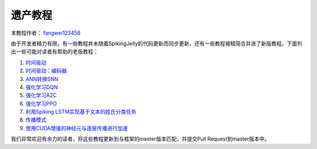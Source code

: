 遗产教程
=======================================
本教程作者： `fangwei123456 <https://github.com/fangwei123456>`_

由于开发者精力有限，有一些教程并未随着SpikingJelly的代码更新而同步更新，还有一些教程被精简合并进了新版教程。\
下面列出一些可能对读者有帮助的老版教程：

#. `时间驱动 <https://spikingjelly.readthedocs.io/zh_CN/0.0.0.0.12/tutorial.clock_driven.html>`_

#. `时间驱动：编码器 <https://spikingjelly.readthedocs.io/zh_CN/0.0.0.0.12/clock_driven/2_encoding.html>`_

#. `ANN转换SNN <https://spikingjelly.readthedocs.io/zh_CN/0.0.0.0.12/clock_driven/5_ann2snn.html>`_

#. `强化学习DQN <https://spikingjelly.readthedocs.io/zh_CN/0.0.0.0.12/clock_driven/6_dqn_cart_pole.html>`_

#. `强化学习A2C <https://spikingjelly.readthedocs.io/zh_CN/0.0.0.0.12/clock_driven/7_a2c_cart_pole.html>`_

#. `强化学习PPO <https://spikingjelly.readthedocs.io/zh_CN/0.0.0.0.12/clock_driven/8_ppo_cart_pole.html>`_

#. `利用Spiking LSTM实现基于文本的姓氏分类任务 <https://spikingjelly.readthedocs.io/zh_CN/0.0.0.0.12/clock_driven/9_spikingLSTM_text.html>`_

#. `传播模式 <https://spikingjelly.readthedocs.io/zh_CN/0.0.0.0.12/clock_driven/10_propagation_pattern.html>`_

#. `使用CUDA增强的神经元与逐层传播进行加速 <https://spikingjelly.readthedocs.io/zh_CN/0.0.0.0.12/clock_driven/11_cext_neuron_with_lbl.html>`_

我们非常欢迎有余力的读者，将这些教程更新到与框架的master版本匹配，并提交Pull Request到master版本中。
